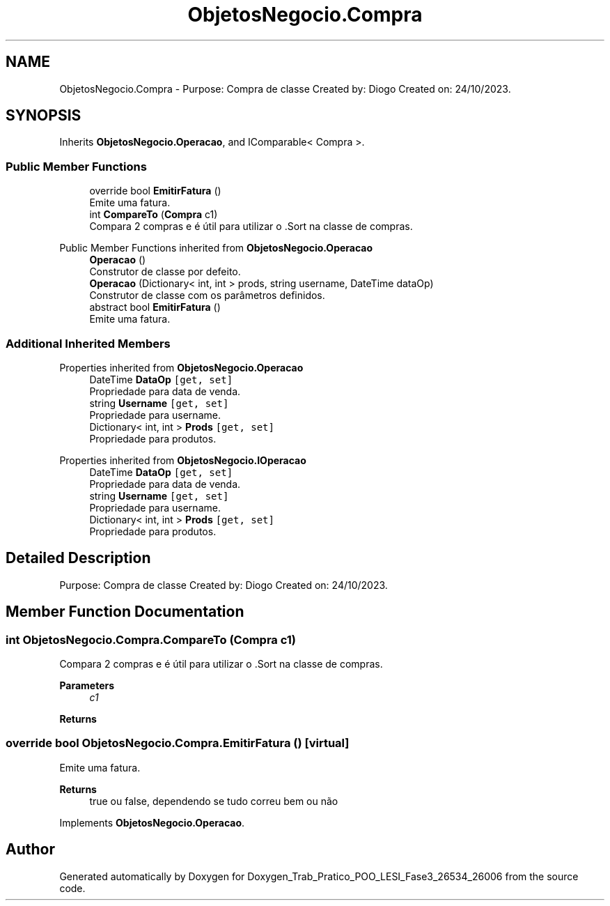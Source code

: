 .TH "ObjetosNegocio.Compra" 3 "Sun Dec 31 2023" "Version 3.0" "Doxygen_Trab_Pratico_POO_LESI_Fase3_26534_26006" \" -*- nroff -*-
.ad l
.nh
.SH NAME
ObjetosNegocio.Compra \- Purpose: Compra de classe Created by: Diogo Created on: 24/10/2023\&.  

.SH SYNOPSIS
.br
.PP
.PP
Inherits \fBObjetosNegocio\&.Operacao\fP, and IComparable< Compra >\&.
.SS "Public Member Functions"

.in +1c
.ti -1c
.RI "override bool \fBEmitirFatura\fP ()"
.br
.RI "Emite uma fatura\&. "
.ti -1c
.RI "int \fBCompareTo\fP (\fBCompra\fP c1)"
.br
.RI "Compara 2 compras e é útil para utilizar o \&.Sort na classe de compras\&. "
.in -1c

Public Member Functions inherited from \fBObjetosNegocio\&.Operacao\fP
.in +1c
.ti -1c
.RI "\fBOperacao\fP ()"
.br
.RI "Construtor de classe por defeito\&. "
.ti -1c
.RI "\fBOperacao\fP (Dictionary< int, int > prods, string username, DateTime dataOp)"
.br
.RI "Construtor de classe com os parâmetros definidos\&. "
.ti -1c
.RI "abstract bool \fBEmitirFatura\fP ()"
.br
.RI "Emite uma fatura\&. "
.in -1c
.SS "Additional Inherited Members"


Properties inherited from \fBObjetosNegocio\&.Operacao\fP
.in +1c
.ti -1c
.RI "DateTime \fBDataOp\fP\fC [get, set]\fP"
.br
.RI "Propriedade para data de venda\&. "
.ti -1c
.RI "string \fBUsername\fP\fC [get, set]\fP"
.br
.RI "Propriedade para username\&. "
.ti -1c
.RI "Dictionary< int, int > \fBProds\fP\fC [get, set]\fP"
.br
.RI "Propriedade para produtos\&. "
.in -1c

Properties inherited from \fBObjetosNegocio\&.IOperacao\fP
.in +1c
.ti -1c
.RI "DateTime \fBDataOp\fP\fC [get, set]\fP"
.br
.RI "Propriedade para data de venda\&. "
.ti -1c
.RI "string \fBUsername\fP\fC [get, set]\fP"
.br
.RI "Propriedade para username\&. "
.ti -1c
.RI "Dictionary< int, int > \fBProds\fP\fC [get, set]\fP"
.br
.RI "Propriedade para produtos\&. "
.in -1c
.SH "Detailed Description"
.PP 
Purpose: Compra de classe Created by: Diogo Created on: 24/10/2023\&. 


.SH "Member Function Documentation"
.PP 
.SS "int ObjetosNegocio\&.Compra\&.CompareTo (\fBCompra\fP c1)"

.PP
Compara 2 compras e é útil para utilizar o \&.Sort na classe de compras\&. 
.PP
\fBParameters\fP
.RS 4
\fIc1\fP 
.RE
.PP
\fBReturns\fP
.RS 4
.RE
.PP

.SS "override bool ObjetosNegocio\&.Compra\&.EmitirFatura ()\fC [virtual]\fP"

.PP
Emite uma fatura\&. 
.PP
\fBReturns\fP
.RS 4
true ou false, dependendo se tudo correu bem ou não
.RE
.PP

.PP
Implements \fBObjetosNegocio\&.Operacao\fP\&.

.SH "Author"
.PP 
Generated automatically by Doxygen for Doxygen_Trab_Pratico_POO_LESI_Fase3_26534_26006 from the source code\&.
